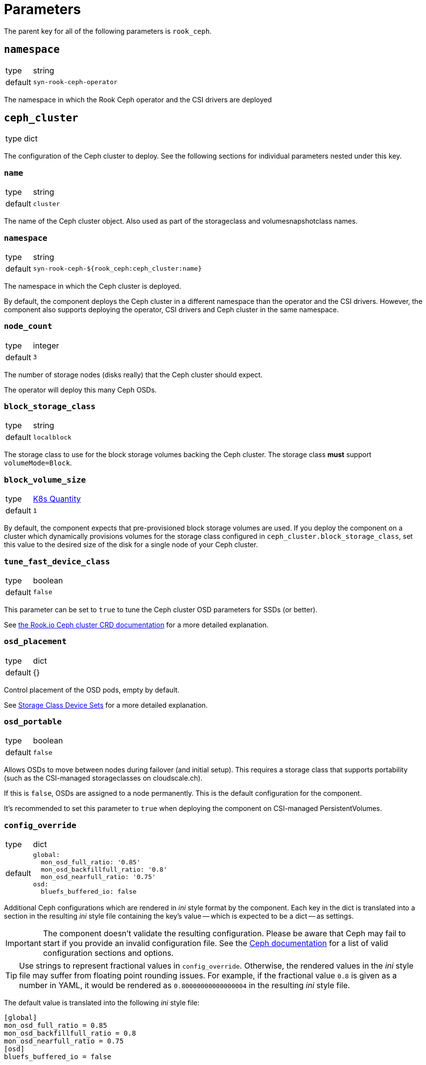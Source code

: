 = Parameters

The parent key for all of the following parameters is `rook_ceph`.

== `namespace`

[horizontal]
type:: string
default:: `syn-rook-ceph-operator`

The namespace in which the Rook Ceph operator and the CSI drivers are deployed

== `ceph_cluster`

[horizontal]
type:: dict

The configuration of the Ceph cluster to deploy.
See the following sections for individual parameters nested under this key.

=== `name`

[horizontal]
type:: string
default:: `cluster`

The name of the Ceph cluster object.
Also used as part of the storageclass and volumesnapshotclass names.

=== `namespace`

[horizontal]
type:: string
default:: `syn-rook-ceph-${rook_ceph:ceph_cluster:name}`

The namespace in which the Ceph cluster is deployed.

By default, the component deploys the Ceph cluster in a different namespace than the operator and the CSI drivers.
However, the component also supports deploying the operator, CSI drivers and Ceph cluster in the same namespace.

=== `node_count`

[horizontal]
type:: integer
default:: `3`

The number of storage nodes (disks really) that the Ceph cluster should expect.

The operator will deploy this many Ceph OSDs.

=== `block_storage_class`

[horizontal]
type:: string
default:: `localblock`

The storage class to use for the block storage volumes backing the Ceph cluster.
The storage class **must** support `volumeMode=Block`.


=== `block_volume_size`

[horizontal]
type:: https://kubernetes.io/docs/reference/kubernetes-api/common-definitions/quantity/#Quantity[K8s Quantity]
default:: `1`

By default, the component expects that pre-provisioned block storage volumes are used.
If you deploy the component on a cluster which dynamically provisions volumes for the storage class configured in `ceph_cluster.block_storage_class`, set this value to the desired size of the disk for a single node of your Ceph cluster.

=== `tune_fast_device_class`

[horizontal]
type:: boolean
default:: `false`

This parameter can be set to `true` to tune the Ceph cluster OSD parameters for SSDs (or better).

See https://rook.io/docs/rook/v1.6/ceph-cluster-crd.html#storage-class-device-sets[the Rook.io Ceph cluster CRD documentation] for a more detailed explanation.

=== `osd_placement`

[horizontal]
type:: dict
default:: {}

Control placement of the OSD pods, empty by default.

See https://rook.io/docs/rook/v1.6/ceph-cluster-crd.html#storage-class-device-sets[Storage Class Device Sets] for a more detailed explanation.

=== `osd_portable`

[horizontal]
type:: boolean
default:: `false`

Allows OSDs to move between nodes during failover (and initial setup).
This requires a storage class that supports portability (such as the CSI-managed storageclasses on cloudscale.ch).

If this is `false`, OSDs are assigned to a node permanently.
This is the default configuration for the component.

It's recommended to set this parameter to `true` when deploying the component on CSI-managed PersistentVolumes.

=== `config_override`

[horizontal]
type:: dict
default::
+
[source,yaml]
----
global:
  mon_osd_full_ratio: '0.85'
  mon_osd_backfillfull_ratio: '0.8'
  mon_osd_nearfull_ratio: '0.75'
osd:
  bluefs_buffered_io: false
----

Additional Ceph configurations which are rendered in _ini_ style format by the component.
Each key in the dict is translated into a section in the resulting _ini_ style file containing the key's value -- which is expected to be a dict -- as settings.

[IMPORTANT]
====
The component doesn't validate the resulting configuration.
Please be aware that Ceph may fail to start if you provide an invalid configuration file.
See the https://docs.ceph.com/en/latest/rados/configuration/ceph-conf/[Ceph documentation] for a list of valid configuration sections and options.
====

[TIP]
====
Use strings to represent fractional values in `config_override`.
Otherwise, the rendered values in the _ini_ style file may suffer from floating point rounding issues.
For example, if the fractional value `0.8` is given as a number in YAML, it would be rendered as `0.80000000000000004` in the resulting _ini_ style file.
====

The default value is translated into the following _ini_ style file:

[source,ini]
----
[global]
mon_osd_full_ratio = 0.85
mon_osd_backfillfull_ratio = 0.8
mon_osd_nearfull_ratio = 0.75
[osd]
bluefs_buffered_io = false
----

The resulting _ini_ style file is written to the ConfigMap `rook-config-override` in the Ceph cluster namespace.

=== `rbd_enabled`

[horizontal]
type:: boolean
default:: `true`

This parameter controls whether the RBD CSI driver, its associated volumesnapshotclass and any configured `CephBlockPool` resources and associated storageclasses are provisioned.

The `CephBlockPool` resources are defined and configured in parameter <<_storage_pools_rbd,`storage_pools.rbd`>>.


=== `cephfs_enabled`

[horizontal]
type:: boolean
default:: `false`

This parameter controls whether the CephFS CSI driver, its associated volumesnapshotclass and any configured `CephFilesystem` resources and associated storageclasses are provisioned.

The `CephFilesystem` resources are defined and configured in parameter <<_storage_pools_cephfs,`storage_pools.cephfs`>>.

=== `monitoring_enabled`

[horizontal]
type:: boolean
default:: `true`

This parameter controls whether the component enables monitoring on the `CephCluster` resource and sets up Ceph alert rules.

=== `ignore_alerts`

[horizontal]
type:: list
default::
+
[source,yaml]
----
- CephPoolQuotaBytesNearExhaustion
- CephPoolQuotaBytesCriticallyExhausted
----

This parameter can be used to disable alerts provided by Rook.io.
The component supports removing entries in this parameter by providing the entry prefixed with `~`.

By default, the component disables the CephPoolQuota alerts, since the default configuration doesn't configure any pool quotas.

However, if the quota alerts are wanted, they can be re-enabled by removing the alerts from the parameter by providing the following configuration.

[source,yaml]
----
ignore_alerts:
  - ~CephPoolQuotaBytesNearExhaustion
  - ~CephPoolQuotaBytesCriticallyExhausted
----

=== `storage_pools.rbd`

[horizontal]
type:: dict
keys:: Names of `CephBlockPool` resources
values:: dicts with keys `config` and `mount_options`, and `storage_class_config`

In this parameter `CephBlockPool` resources are configured.
The component creates exactly one storageclass and volumesnapshotclass per block pool.

By default the parameter holds the following configuration:

[source,yaml]
----
storagepool:
  config:
    failureDomain: host
    replicated:
      size: 3
      requireSafeReplicaSize: true
  mount_options:
    discard: true
  storage_class_config:
    parameters:
      csi.storage.k8s.io/fstype: ext4
    allowVolumeExpansion: true
----

This configuration results in

* A `CephBlockPool` named `storagepool` which is configured with 3 replicas distributed on different hosts
* A storage class which creates PVs on this block pool, uses the `ext4` filesystem, supports volume expansion and configures PVs to be mounted with `-o discard`.
* A `VolumeSnapshotClass` associated with the storage class

See https://rook.io/docs/rook/v1.6/ceph-pool-crd.html[the Rook.io `CephBlockPool` CRD documentation] for all possible configurations in key `config`.

The values in key `storage_class_config` are merged into the `StorageClass` resource.

The values in key `mount_options` are transformed into an array which is injected into the `StorageClass` resource in field `mountOptions`.
Providing a key with value `true` in `mount_options` results in an array entry which just consists of the key.
Providing a key with string value results in an array entry which consists of `key=value`.
Providing a key with value `false` or `null` will result in the key not being added to the storage class's mount options.

See the filesystem documentation for the set of supported mount options.
For example, see the list of supported mount options for `ext4` in the https://man7.org/linux/man-pages/man5/ext4.5.html#Mount_options_for_ext4[man page].

=== `storage_pools.cephfs`

[horizontal]
type:: dict
keys:: Names of `CephFilesystem` resources
values:: dicts with keys `data_pools`, `mount_options`, `config` and `storage_class_config`

In this parameter `CephFilesystem` resources are configured.
The component creates exactly one storageclass and volumesnapshotclass per CephFS.

By default the parameter holds the following configuration:

[source,yaml]
----
fspool:
  data_pools:
    pool0:
      failureDomain: host
      replicated:
        size: 3
        requireSafeReplicaSize: true
      parameters:
        compression_mode: none
        target_size_ratio: '0.8'
  config:
    metadataPool:
      replicated:
        size: 3
        requireSafeReplicaSize: true
    parameters:
      compression_mode: none
      target_size_ratio: '0.2'
    # dataPools rendered from data_pools in Jsonnet
    preserveFilesystemOnDelete: true
    metadataServer:
      activeCount: 1
      activeStandby: true
      # metadata server placement done in Jsonnet but can be
      # extended here
    mirroring:
      enabled: false
  mount_options:
    discard: true
  storage_class_config:
    allowVolumeExpansion: true
----

This configuration creates

* One `CephFilesystem` resource named `fspool`.
This CephFS instance is configured to have 3 replicas both for the metadata pool and its single data pool.
By default, the CephFS instance is configured to assume that metadata will consume roughly 20% and data roughly 80% of the storage cluster.
* A storage class which creates PVs on the CephFS instance, supports volume expansion and configures PVs to be mounted with `-o discard`.
* A `VolumeSnapshotClass` associated with the storage class

The key `data_pools` is provided to avoid having to manage a list of data pools directly in the hierarchy.
The values of each key in `data_pools` are placed in the resulting CephFS resource's field `.spec.dataPools`

The contents of key `config` are used as the base value of the resulting resource's `.spec` field.
Note that data pools given in `config` in the hierarchy will be overwritten by the pools configured in `data_pools`.

See https://rook.io/docs/rook/v1.7/ceph-filesystem-crd.html[the Rook.io `CephFilesystem` CRD documentation] for all possible configurations in key `config`.

The values in key `storage_class_config` are merged into the `StorageClass` resource which is for the CephFS instance.

The values in key `mount_options` are transformed into an array which is injected into the `StorageClass` resource in field `mountOptions`.
Providing a key with value `true` in `mount_options` results in an array entry which just consists of the key.
Providing a key with string value results in an array entry which consists of `key=value`.
Providing a key with value `false` or `null` will result in the key not being added to the storage class's mount options.

See the https://docs.ceph.com/en/latest/man/8/mount.ceph/#advanced[`mount.ceph` documentation] for all possible CephFS mount options.


== `node_selector`

[horizontal]
type:: dict
default::
+
[source,yaml]
----
node-role.kubernetes.io/storage: ''
----


The node selector (if applicable) for all the resources managed by the component.

== `tolerations`

[horizontal]
type:: dict
default::
+
[source,yaml]
----
- key: storagenode
  operator: Exists
----

The tolerations (if applicable) for all the resources managed by the component.

The component assumes that nodes on which the deployments should be scheduled may be tainted with `storagenode=True:NoSchedule`.

== `images`
[horizontal]
type:: dict
default:: See https://github.com/projectsyn/component-rook-ceph/blob/master/class/defaults.yml[`class/defaults.yml` on Github]

This parameter allows selecting the Docker images to use for Rook.io, Ceph, and Ceph-CSI.
Each image is specified using keys `registry`, `image` and `tag`.
This structure allows easily injecting a registry mirror, if required.

== `charts`

[horizontal]
type:: dict
default:: See https://github.com/projectsyn/component-rook-ceph/blob/master/class/defaults.yml[`class/defaults.yml` on Github]

This parameter allows selecting the Helm chart version for the `rook-ceph` operator.

[NOTE]
====
`rook-ceph` Helm chart versions older than `v1.7.0` aren't supported.
====

== `operator_helm_values`

[horizontal]
type:: dict
default:: See https://github.com/projectsyn/component-rook-ceph/blob/master/class/defaults.yml[`class/defaults.yml` on Github]

The Helm values to use when rendering the rook-ceph operator Helm chart.

A few Helm values are configured based on other component parameters by default:

* The data in parameter `images` is used to set the `image.repository`, `image.tag`, and `csi.cephcsi.image` Helm values
* The value of `node_selector` is used to set Helm value `nodeSelector`
* The value of `tolerations` is used to set Helm value `tolerations`
* The component ensures that `hostpathRequiresPrivileged` is enabled on OpenShift 4 regardless of the contents of the Helm value.

See https://rook.io/docs/rook/v1.6/helm-operator.html#configuration[the Rook.io docs] for a full list of Helm values.

== `toolbox`

[horizontal]
type:: dict
default::
+
[source,yaml]
----
enabled: true
image: ${rook_ceph:images:rook}
----

The configuration for the Rook-Ceph toolbox deployment.
This deployment provides an in-cluster shell to observe and administrate the Ceph cluster.

== `cephClusterSpec`

[horizontal]
type:: dict
default:: See https://github.com/projectsyn/component-rook-ceph/blob/master/class/defaults.yml[`class/defaults.yml` on Github]

The default configuration for the `CephCluster` resource.
The value of this parameter is used as field `.spec` of the resulting resource.

Selected configurations of the Ceph cluster are inherited from other component parameters.
If you overwrite those configurations in this parameter, the values provided in the "source" parameters won't have an effect.

=== Inherited configurations

* `cephVersion.image` is constructed from the data in parameter <<_images,`images`>>.
* `placement.all.nodeAffinity` is built from parameter <<_node_selector,`node_selector`>>.
The component constructs the following value for the configuration:
+
[source,yaml]
----
requiredDuringSchedulingIgnoredDuringExecution:
  nodeSelectorTerms:
    - matchExpressions: <1>
        - key: NODE_SELECTOR_KEY
          operator: Exists
        ...
----
<1> The component creates an entry in `matchExpressions` with `key` equal to the node selector key and `operator=Exists` for each key in parameter <<_node_selector,`node_selector`>>.

* `placement.all.tolerations` is set to the value of parameter <<_tolerations,`tolerations`>>.
* The component creates as single entry for `storage.storageClassDeviceSets` based on values given in parameter <<_ceph_cluster,`ceph_cluster`>>.
Users are encouraged to use the parameter <<_ceph_cluster,`ceph_cluster`>> to configure the Ceph cluster's backing storage.
+
The component expects that the provided storageclass for the backing storage supports `volumeMode=Block`.

See https://rook.io/docs/rook/v1.6/ceph-cluster-crd.html#settings[the Rook.io `CephCluster` documentation] for a full list of configuration parameters.

== Example configurations

=== Configure the component for SElinux-enabled cluster nodes

The component automatically configures the operator on OpenShift 4.
However, on other Kubernetes distributions on nodes which use SElinux, users need to enable `hostpathRequiresPrivileged` in the operator's helm values.

[source,yaml]
----
parameters:
  rook_ceph:
    operator_helm_values:
      hostpathRequiresPrivileged: true <1>
----
<1> The operator needs to be informed that deployments which use `hostPath` volume mounts need to run with `privileged` security context.
This setting is required on any cluster which uses SELinux on the nodes.
